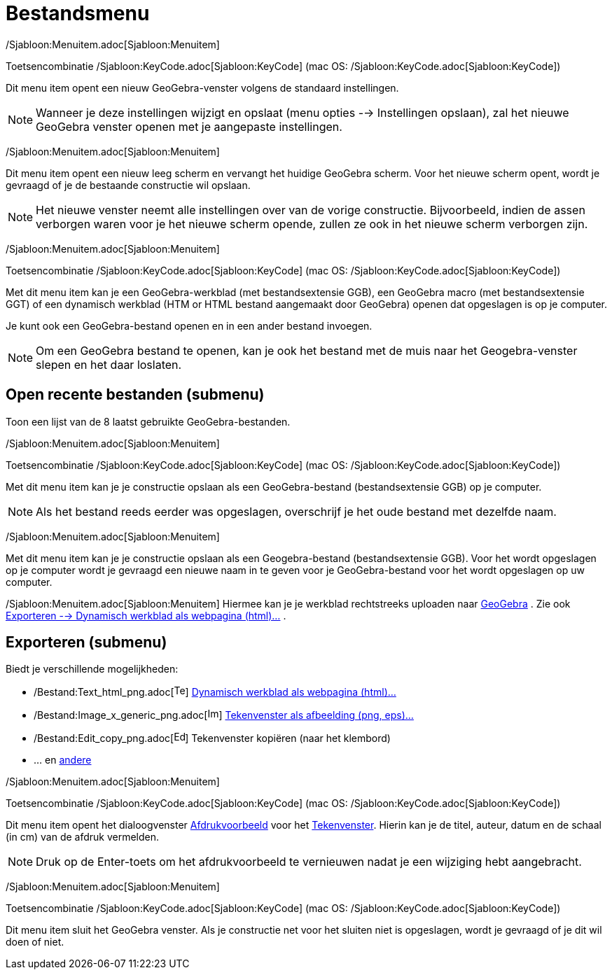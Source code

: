 = Bestandsmenu
ifdef::env-github[:imagesdir: /nl/modules/ROOT/assets/images]

/Sjabloon:Menuitem.adoc[Sjabloon:Menuitem]

Toetsencombinatie /Sjabloon:KeyCode.adoc[Sjabloon:KeyCode] (mac OS: /Sjabloon:KeyCode.adoc[Sjabloon:KeyCode])

Dit menu item opent een nieuw GeoGebra-venster volgens de standaard instellingen.

[NOTE]
====

Wanneer je deze instellingen wijzigt en opslaat (menu opties --> Instellingen opslaan), zal het nieuwe GeoGebra venster
openen met je aangepaste instellingen.

====

/Sjabloon:Menuitem.adoc[Sjabloon:Menuitem]

Dit menu item opent een nieuw leeg scherm en vervangt het huidige GeoGebra scherm. Voor het nieuwe scherm opent, wordt
je gevraagd of je de bestaande constructie wil opslaan.

[NOTE]
====

Het nieuwe venster neemt alle instellingen over van de vorige constructie. Bijvoorbeeld, indien de assen verborgen waren
voor je het nieuwe scherm opende, zullen ze ook in het nieuwe scherm verborgen zijn.

====

/Sjabloon:Menuitem.adoc[Sjabloon:Menuitem]

Toetsencombinatie /Sjabloon:KeyCode.adoc[Sjabloon:KeyCode] (mac OS: /Sjabloon:KeyCode.adoc[Sjabloon:KeyCode])

Met dit menu item kan je een GeoGebra-werkblad (met bestandsextensie GGB), een GeoGebra macro (met bestandsextensie GGT)
of een dynamisch werkblad (HTM or HTML bestand aangemaakt door GeoGebra) openen dat opgeslagen is op je computer.

Je kunt ook een GeoGebra-bestand openen en in een ander bestand invoegen.

[NOTE]
====

Om een GeoGebra bestand te openen, kan je ook het bestand met de muis naar het Geogebra-venster slepen en het daar
loslaten.

====

== Open recente bestanden (submenu)

Toon een lijst van de 8 laatst gebruikte GeoGebra-bestanden.

/Sjabloon:Menuitem.adoc[Sjabloon:Menuitem]

Toetsencombinatie /Sjabloon:KeyCode.adoc[Sjabloon:KeyCode] (mac OS: /Sjabloon:KeyCode.adoc[Sjabloon:KeyCode])

Met dit menu item kan je je constructie opslaan als een GeoGebra-bestand (bestandsextensie GGB) op je computer.

[NOTE]
====

Als het bestand reeds eerder was opgeslagen, overschrijf je het oude bestand met dezelfde naam.

====

/Sjabloon:Menuitem.adoc[Sjabloon:Menuitem]

Met dit menu item kan je je constructie opslaan als een Geogebra-bestand (bestandsextensie GGB). Voor het wordt
opgeslagen op je computer wordt je gevraagd een nieuwe naam in te geven voor je GeoGebra-bestand voor het wordt
opgeslagen op uw computer.

/Sjabloon:Menuitem.adoc[Sjabloon:Menuitem] Hiermee kan je je werkblad rechtstreeks uploaden naar
http://www.geogebra.org/[GeoGebra] . Zie ook xref:/Exporteer_werkblad_uitleg.adoc[Exporteren --> Dynamisch werkblad als
webpagina (html)...] .

== Exporteren (submenu)

Biedt je verschillende mogelijkheden:

* /Bestand:Text_html_png.adoc[image:Text-html.png[Text-html.png,width=16,height=16]]
xref:/Exporteer_werkblad_uitleg.adoc[Dynamisch werkblad als webpagina (html)...]
* /Bestand:Image_x_generic_png.adoc[image:Image-x-generic.png[Image-x-generic.png,width=16,height=16]]
xref:/Exporteer_uitleg_bij_tekenvenster.adoc[Tekenvenster als afbeelding (png, eps)…]
* /Bestand:Edit_copy_png.adoc[image:Edit-copy.png[Edit-copy.png,width=16,height=16]] Tekenvenster kopiëren (naar het
klembord)
* ... en xref:/Eporteer_naar_LaTeX_(PGF_PSTricks)_en_Asymptote.adoc[andere]

/Sjabloon:Menuitem.adoc[Sjabloon:Menuitem]

Toetsencombinatie /Sjabloon:KeyCode.adoc[Sjabloon:KeyCode] (mac OS: /Sjabloon:KeyCode.adoc[Sjabloon:KeyCode])

Dit menu item opent het dialoogvenster xref:/Afdrukvoorbeeld.adoc[Afdrukvoorbeeld] voor het
xref:/Tekenvenster.adoc[Tekenvenster]. Hierin kan je de titel, auteur, datum en de schaal (in cm) van de afdruk
vermelden.

[NOTE]
====

Druk op de Enter-toets om het afdrukvoorbeeld te vernieuwen nadat je een wijziging hebt aangebracht.

====

/Sjabloon:Menuitem.adoc[Sjabloon:Menuitem]

Toetsencombinatie /Sjabloon:KeyCode.adoc[Sjabloon:KeyCode] (mac OS: /Sjabloon:KeyCode.adoc[Sjabloon:KeyCode])

Dit menu item sluit het GeoGebra venster. Als je constructie net voor het sluiten niet is opgeslagen, wordt je gevraagd
of je dit wil doen of niet.
